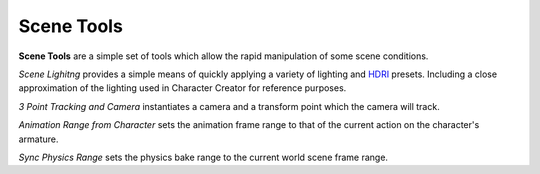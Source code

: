 .. _HDRI: https://en.wikipedia.org/wiki/High-dynamic-range_imaging

~~~~~~~~~~~~~
 Scene Tools
~~~~~~~~~~~~~

**Scene Tools** are a simple set of tools which allow the rapid manipulation of some scene conditions.

.. image:: images/scene_tools_panel.jpg

*Scene Lighitng* provides a simple means of quickly applying a variety of lighting and `HDRI`_ presets.  Including a close approximation of the lighting used in Character Creator for reference purposes.

*3 Point Tracking and Camera* instantiates a camera and a transform point which the camera will track.

*Animation Range from Character* sets the animation frame range to that of the current action on the character's armature.

*Sync Physics Range* sets the physics bake range to the current world scene frame range.